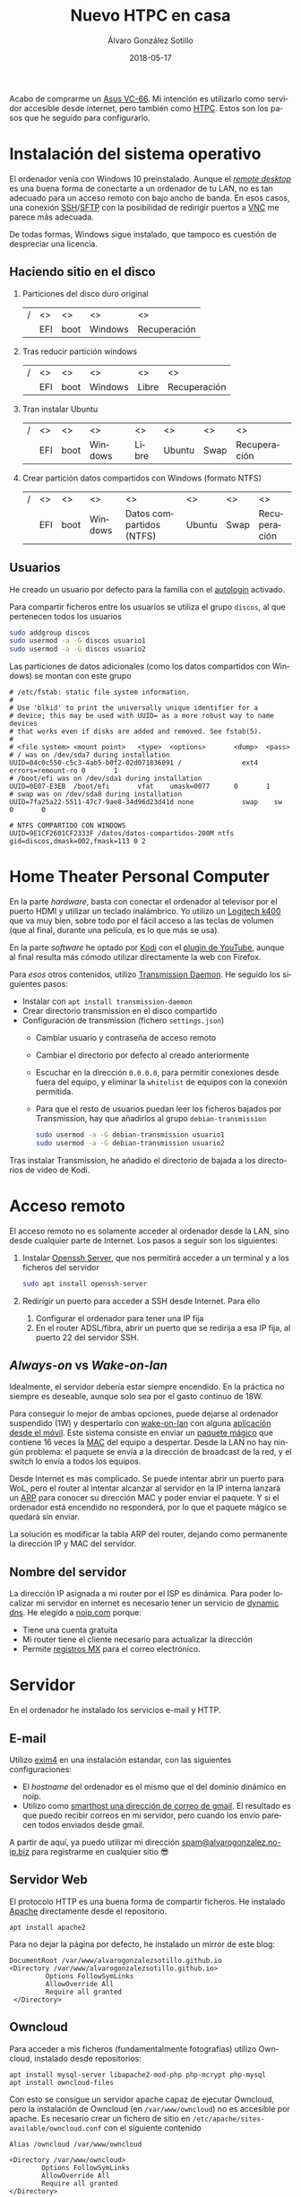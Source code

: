 # -*- coding: utf-8-unix; -*-
#+TITLE:       Nuevo HTPC en casa
#+AUTHOR:      Álvaro González Sotillo
#+EMAIL:       alvarogonzalezsotillo@gmail.com
#+DATE:        2018-05-17
#+URI:         /blog/ordenador-de-sobremesa-servidor-htpc

#+TAGS: 
#+DESCRIPTION: Acabo de comprarme un Asus VC-66. Mi intención es utilizarlo como servidor accesible desde internet, pero también como HTPC. Estos son los pasos que he seguido para configurarlo.


#+LANGUAGE:    es
#+options: toc:2

#+attr_html: :align right :style width:10%;max-width:200px;min-width:100px;margin:2em;
[[https://www.asus.com/us/Mini-PCs/VivoMini-VC66/][file:./asus-vc66.png]]

Acabo de comprarme un [[https://www.asus.com/us/Mini-PCs/VivoMini-VC66/][Asus VC-66]]. Mi intención es utilizarlo como servidor accesible desde internet, pero también como [[https://es.wikipedia.org/wiki/HTPC][HTPC]]. Estos son los pasos que he seguido para configurarlo.
#+html: <p style="clear:both"></p>

* Instalación del sistema operativo
El ordenador venía con Windows 10 preinstalado. Aunque el /[[https://es.wikipedia.org/wiki/Remote_Desktop_Protocol][remote desktop]]/ es una buena forma de conectarte a un ordenador de tu LAN, no es tan adecuado para un acceso remoto con bajo ancho de banda. En esos casos, una conexión [[https://es.wikipedia.org/wiki/Secure_Shell][SSH]]/[[https://es.wikipedia.org/wiki/SSH_File_Transfer_Protocol][SFTP]] con la posibilidad de redirigir puertos a [[https://es.wikipedia.org/wiki/VNC][VNC]] me parece más adecuada.

De todas formas, Windows sigue instalado, que tampoco es cuestión de despreciar una licencia.

** Haciendo sitio en el disco

1. Particiones del disco duro original
   |---+-----+------+---------+--------------|
   | / | <>  | <>   | <>      | <>           |
   |   | EFI | boot | Windows | Recuperación |
   |---+-----+------+---------+--------------|
2. Tras reducir partición windows
   |---+-----+------+---------+-------+--------------|
   | / | <>  | <>   | <>      | <>    | <>           |
   |   | EFI | boot | Windows | Libre | Recuperación |
   |---+-----+------+---------+-------+--------------|
3. Tran instalar Ubuntu
   |---+-----+------+---------+-------+--------+------+--------------|
   | / | <>  | <>   | <>      | <>    | <>     | <>   | <>           |
   |   | EFI | boot | Windows | Libre | Ubuntu | Swap | Recuperación |
   |---+-----+------+---------+-------+--------+------+--------------|
4. Crear partición datos compartidos con Windows (formato NTFS)
   |---+-----+------+---------+--------------------------+--------+------+--------------|
   | / | <>  | <>   | <>      | <>                       | <>     | <>   | <>           |
   |   | EFI | boot | Windows | Datos compartidos (NTFS) | Ubuntu | Swap | Recuperación |
   |---+-----+------+---------+--------------------------+--------+------+--------------|

** Usuarios
He creado un usuario por defecto para la familia con el [[https://help.ubuntu.com/community/AutoLogin][autologin]] activado.

Para compartir ficheros entre los usuarios se utiliza el grupo =discos=, al que pertenecen todos los usuarios
#+BEGIN_SRC bash
sudo addgroup discos
sudo usermod -a -G discos usuario1
sudo usermod -a -G discos usuario2
#+END_SRC

Las particiones de datos adicionales (como los datos compartidos con Windows) se montan con este grupo    
#+BEGIN_EXAMPLE
# /etc/fstab: static file system information.
#
# Use 'blkid' to print the universally unique identifier for a
# device; this may be used with UUID= as a more robust way to name devices
# that works even if disks are added and removed. See fstab(5).
#
# <file system> <mount point>   <type>  <options>       <dump>  <pass>
# / was on /dev/sda7 during installation
UUID=04c0c550-c5c3-4ab5-b0f2-02d071836091 /               ext4    errors=remount-ro 0       1
# /boot/efi was on /dev/sda1 during installation
UUID=0E07-E3EB  /boot/efi       vfat    umask=0077      0       1
# swap was on /dev/sda8 during installation
UUID=7fa25a22-5511-47c7-9ae8-34d96d23d41d none            swap    sw              0       0

# NTFS COMPARTIDO CON WINDOWS
UUID=9E1CF2601CF2333F /datos/datos-compartidos-200M ntfs gid=discos,dmask=002,fmask=113 0 2
#+END_EXAMPLE

* Home Theater Personal Computer

#+attr_html: :align right :style width:15%;max-width:200px;min-width:100px;margin:1em;
[[https://www.logitech.com/es-es/product/k400-wireless-keyboard-touchpad][file:./wireless-touch-keyboard-k400-plus.png]]

En la parte /hardware/, basta con conectar el ordenador al televisor por el puerto HDMI y utilizar un teclado inalámbrico. Yo utilizo un [[https://www.logitech.com/es-es/product/k400-wireless-keyboard-touchpad][Logitech k400]] que va muy bien, sobre todo por el fácil acceso a las teclas de volumen (que al final, durante una película, es lo que más se usa). 

En la parte /software/ he optado por [[https://kodi.tv/][Kodi]] con el [[https://kodi.wiki/view/Add-on:YouTube][plugin de YouTube]], aunque al final resulta más cómodo utilizar directamente la web con Firefox.

Para /esos/ otros contenidos, utilizo [[https://transmissionbt.com/][Transmission Daemon]]. He seguido los siguientes pasos:
- Instalar con =apt install transmission-daemon=
- Crear directorio transmission en el disco compartido
- Configuración de transmission (fichero =settings.json=)
     - Cambiar usuario y contraseña de acceso remoto
     - Cambiar el directorio por defecto al creado anteriormente
     - Escuchar en la dirección =0.0.0.0=, para permitir conexiones desde fuera del equipo, y eliminar la =whitelist= de equipos con la conexión permitida.
     - Para que el resto de usuarios puedan leer los ficheros bajados por Transmission, hay que añadirlos al grupo =debian-transmission=
       #+BEGIN_SRC bash
       sudo usermod -a -G debian-transmission usuario1
       sudo usermod -a -G debian-transmission usuario2
       #+END_SRC

Tras instalar Transmission, he añadido el directorio de bajada a los directorios de video de Kodi.

* Acceso remoto
El acceso remoto no es solamente acceder al ordenador desde la LAN, sino desde cualquier parte de Internet. Los pasos a seguir son los siguientes:

1. Instalar [[https://www.openssh.com/][Openssh Server]], que nos permitirá acceder a un terminal y a los ficheros del servidor
   #+BEGIN_SRC bash
   sudo apt install openssh-server
   #+END_SRC
2. Redirigir un puerto para acceder a SSH desde Internet. Para ello
   1. Configurar el ordenador para tener una IP fija
   2. En el router ADSL/fibra, abrir un puerto que se redirija a esa IP fija, al puerto 22 del servidor SSH.

** /Always-on/ vs /Wake-on-lan/
Idealmente, el servidor debería estar siempre encendido. En la práctica no siempre es deseable, aunque solo sea por el gasto continuo de 18W.

Para conseguir lo mejor de ambas opciones, puede dejarse al ordenador suspendido (1W) y despertarlo con [[https://es.wikipedia.org/wiki/Wake_on_LAN][wake-on-lan]] con alguna [[https://play.google.com/store/apps/details?id=com.cbsb.wakelan][aplicación desde el móvil]]. Este sistema consiste en enviar un [[https://es.wikipedia.org/wiki/Wake_on_LAN#Paquete_m%25C3%25A1gico][paquete mágico]] que contiene 16 veces la [[https://es.wikipedia.org/wiki/Direcci%25C3%25B3n_MAC][MAC]] del equipo a despertar. Desde la LAN no hay ningún problema: el paquete se envía a la dirección de broadcast de la red, y el switch lo envía a todos los equipos.

Desde Internet es más complicado. Se puede intentar abrir un puerto para WoL, pero el router al intentar alcanzar al servidor en la IP interna lanzará un [[https://es.wikipedia.org/wiki/Protocolo_de_resoluci%25C3%25B3n_de_direcciones][ARP]] para conocer su dirección MAC y poder enviar el paquete. Y si el ordenador está encendido no responderá, por lo que el paquete mágico se quedará sin enviar.

La solución es modificar la tabla ARP del router, dejando como permanente la dirección IP y MAC del servidor.

** Nombre del servidor
La dirección IP asignada a mi router por el ISP es dinámica. Para poder localizar mi servidor en internet es necesario tener un servicio de [[https://en.wikipedia.org/wiki/Dynamic_DNS][dynamic dns]]. He elegido a [[https://www.noip.com/][noip.com]] porque:
- Tiene una cuenta gratuita
- Mi router tiene el cliente necesario para actualizar la dirección
- Permite [[https://es.wikipedia.org/wiki/MX_(registro)][registros MX]] para el correo electrónico.

* Servidor
En el ordenador he instalado los servicios e-mail y HTTP.

** E-mail
Utilizo [[https://www.exim.org/][exim4]] en una instalación estandar, con las siguientes configuraciones:
- El /hostname/ del ordenador es el mismo que el del dominio dinámico en noip.
- Utilizo como [[https://wiki.debian.org/GmailAndExim4][smarthost una dirección de correo de gmail]]. El resultado es que puedo recibir correos en mi servidor, pero cuando los envío parecen todos enviados desde gmail.

A partir de aquí, ya puedo utilizar mi dirección [[mailto:spam@alvarogonzalez.no-ip.biz][spam@alvarogonzalez.no-ip.biz]] para registrarme en cualquier sitio 😎

** Servidor Web
El protocolo HTTP es una buena forma de compartir ficheros. He instalado [[https://httpd.apache.org/][Apache]] directamente desde el repositorio.


#+BEGIN_EXAMPLE
apt install apache2 
#+END_EXAMPLE

Para no dejar la página por defecto, he instalado un mirror de este blog:

#+BEGIN_EXAMPLE
 DocumentRoot /var/www/alvarogonzalezsotillo.github.io
 <Directory /var/www/alvarogonzalezsotillo.github.io>
          Options FollowSymLinks
          AllowOverride All
          Require all granted
  </Directory>
#+END_EXAMPLE

** Owncloud
Para acceder a mis ficheros (fundamentalmente fotografías) utilizo Owncloud, instalado desde repositorios:
#+BEGIN_EXAMPLE
apt install mysql-server libapache2-mod-php php-mcrypt php-mysql
apt install owncloud-files
#+END_EXAMPLE

Con esto se consigue un servidor apache capaz de ejecutar Owncloud, pero la instalación de Owncloud (en ~/var/www/owncloud~) no es accesible por apache. Es necesario crear un fichero de sitio en ~/etc/apache/sites-available/owncloud.conf~ con el siguiente contenido

#+BEGIN_EXAMPLE
  Alias /owncloud /var/www/owncloud

  <Directory /var/www/owncloud>
          Options FollowSymLinks
          AllowOverride All
          Require all granted
  </Directory>
#+END_EXAMPLE

Después, se habilita el sitio con
#+BEGIN_EXAMPLE
a2ensite owncloud
#+END_EXAMPLE

* Configuración como /workstation/
El servidor también debería servirme de /backup/ en el caso de que no tenga disponible mi portátil. La siguiente configuración es la que utilizo para mi trabajo diario.

** Zsh
Zsh es una shell que puede sustituir a Bash de forma casi transparente. Las razones por las que utilizo Zsh son
- Mejor autocomplección con tabulador, tanto para ficheros como para opciones de comandos
- El historial de comandos se comparte entre todas las sesiones abiertas
- El historial de comandos se filtra por el comando parcial ya tecleado
- Se puede utilizar ~**~ para hacer /globbing/ de directorios.
- Los /plugins/ y temas de [[https://github.com/robbyrussell/oh-my-zsh][Ohmyzsh]] /"will not make you a 10x developer...but you might feel like one"/. Utilizo los plugis para =emacs=, =tmux=, =git= y =gradlew=, y el tema =robbyrussell=

** Emacs
Cuando tienes un martillo, todo te parecen clavos. [[https://www.gnu.org/software/emacs/][Emacs]] es el martillo más grande que he usado nunca.

En un servidor, tiene la gran ventaja de que puede trabajarse directamente en una sesión de SSH, sin entorno gráfico. Emacs y Tmux son una combinación ganadora en estos casos.

En mi portátil he compilado Emacs a partir de los fuentes, pero en el servidor bastará con utilizar un repositorio ppa:

   #+begin_src bash
   sudo add-apt-repository ppa:kelleyk/emacs
   sudo apt update
   sudo apt install emacs25 git
   #+end_src

La mejor parte de Emacs es la configuración que cada usuario realiza con él. La mía está en un repositorio git

   #+BEGIN_SRC bash
   cd
   git clone https://alvarogonzalezsotillo@github.com/alvarogonzalezsotillo/.emacs.d.git
   #+END_SRC

Al arrancar Emacs, automáticamente descargará [[https://github.com/alvarogonzalezsotillo/.emacs.d/blob/master/my/my-packages.el][mis paquetes]] y activará mi configuración.

** Materiales para clase
Como cuento en [[../../../../materiales-para-clase][otra entrada]], utilizo básicamente Latex y org-mode para mis clases.

La instalación de Latex, y los paquetes que utilizo, se consigue fácilmente con:

  #+begin_src sh 
  sudo apt-get install texlive-collection-binextra \
  texlive-latex-recommended \
  texlive-extra-utils \
  texlive-collection-langspanish \
  texlive-collection-latex \
  texlive-collection-latexextra \
  #+end_src

Además, utilizo otras herramientas como [[https://inkscape.org/en/][Inkscape]] y [[https://www.graphviz.org/][Graphviz]] que también instalo con =apt-get=

** Ofimática
Aunque prácticamente ya no lo uso, de vez en cuando alguien de la familia necesita utiliza Microsoft Office. Para eso mantengo un prefijo de [[https://www.winehq.org/][Wine]] que copio de ordenador en ordenador, con la suite ofimática ya instalada.


